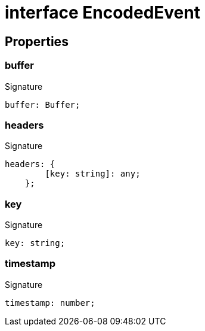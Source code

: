 = interface EncodedEvent





== Properties

[id="eventicle_eventiclejs_EncodedEvent_buffer_member"]
=== buffer

========






.Signature
[source,typescript]
----
buffer: Buffer;
----

========
[id="eventicle_eventiclejs_EncodedEvent_headers_member"]
=== headers

========






.Signature
[source,typescript]
----
headers: {
        [key: string]: any;
    };
----

========
[id="eventicle_eventiclejs_EncodedEvent_key_member"]
=== key

========






.Signature
[source,typescript]
----
key: string;
----

========
[id="eventicle_eventiclejs_EncodedEvent_timestamp_member"]
=== timestamp

========






.Signature
[source,typescript]
----
timestamp: number;
----

========
